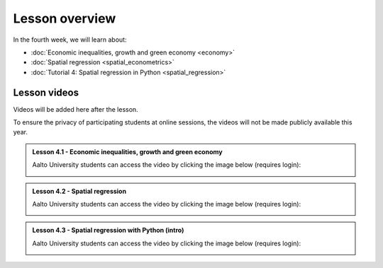 Lesson overview
===============

In the fourth week, we will learn about:

- :doc:`Economic inequalities, growth and green economy <economy>`
- :doc:`Spatial regression <spatial_econometrics>`
- :doc:`Tutorial 4: Spatial regression in Python <spatial_regression>`

Lesson videos
-------------

Videos will be added here after the lesson.

To ensure the privacy of participating students at online sessions, the videos will not be made publicly available this year.

.. admonition:: Lesson 4.1 - Economic inequalities, growth and green economy

    Aalto University students can access the video by clicking the image below (requires login):

    .. figure:: img/SDS4SD_Lesson_4.1.png
        :target: https://aalto.cloud.panopto.eu/Panopto/Pages/Viewer.aspx?id=a9282bf4-1ff5-48e6-a251-acc201097478
        :width: 500px
        :align: left

.. admonition:: Lesson 4.2 - Spatial regression

    Aalto University students can access the video by clicking the image below (requires login):

    .. figure:: img/SDS4SD_Lesson_4.2.png
        :target: https://aalto.cloud.panopto.eu/Panopto/Pages/Viewer.aspx?id=99a840f1-3e4d-4a79-bf41-acc20114a88c
        :width: 500px
        :align: left

.. admonition:: Lesson 4.3 - Spatial regression with Python (intro)

    Aalto University students can access the video by clicking the image below (requires login):

    .. figure:: img/SDS4SD_Lesson_4.3.png
        :target: https://aalto.cloud.panopto.eu/Panopto/Pages/Viewer.aspx?id=1780fe4a-eeed-47b7-a149-acc500fda18d
        :width: 500px
        :align: left
